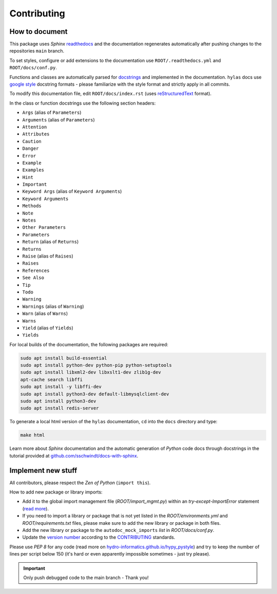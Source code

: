 Contributing
============

.. _contribute:


How to document
~~~~~~~~~~~~~~~~

This package uses *Sphinx* `readthedocs <https://readthedocs.org/>`_ and the documentation regenerates automatically after pushing changes to the repositories ``main`` branch.

To set styles, configure or add extensions to the documentation use ``ROOT/.readthedocs.yml`` and ``ROOT/docs/conf.py``.

Functions and classes are automatically parsed for `docstrings <https://www.python.org/dev/peps/pep-0257/>`_ and implemented in the documentation. ``hylas`` docs use `google style <https://sphinxcontrib-napoleon.readthedocs.io/en/latest/example_google.html>`_ docstring formats - please familiarize with the style format and strictly apply in all commits.

To modify this documentation file, edit ``ROOT/docs/index.rst`` (uses `reStructuredText <https://www.sphinx-doc.org/en/master/usage/restructuredtext/basics.html>`_ format).

In the class or function docstrings use the following section headers:

* ``Args`` (alias of ``Parameters``)
* ``Arguments`` (alias of ``Parameters``)
* ``Attention``
* ``Attributes``
* ``Caution``
* ``Danger``
* ``Error``
* ``Example``
* ``Examples``
* ``Hint``
* ``Important``
* ``Keyword Args`` (alias of ``Keyword Arguments``)
* ``Keyword Arguments``
* ``Methods``
* ``Note``
* ``Notes``
* ``Other Parameters``
* ``Parameters``
* ``Return`` (alias of ``Returns``)
* ``Returns``
* ``Raise`` (alias of ``Raises``)
* ``Raises``
* ``References``
* ``See Also``
* ``Tip``
* ``Todo``
* ``Warning``
* ``Warnings`` (alias of ``Warning``)
* ``Warn`` (alias of ``Warns``)
* ``Warns``
* ``Yield`` (alias of ``Yields``)
* ``Yields``

For local builds of the documentation, the following packages are required:

.. code:: console

   sudo apt install build-essential
   sudo apt install python-dev python-pip python-setuptools
   sudo apt install libxml2-dev libxslt1-dev zlib1g-dev
   apt-cache search libffi
   sudo apt install -y libffi-dev
   sudo apt install python3-dev default-libmysqlclient-dev
   sudo apt install python3-dev
   sudo apt install redis-server

To generate a local html version of the ``hylas`` documentation, ``cd`` into the  ``docs`` directory  and type:

.. code:: console

   make html

Learn more about *Sphinx* documentation and the automatic generation of *Python* code docs through docstrings in the tutorial provided at `github.com/sschwindt/docs-with-sphinx <https://github.com/sschwindt/docs-with-sphinx>`_.


Implement new stuff
~~~~~~~~~~~~~~~~~~~

All contributors, please respect the *Zen of Python* (``import this``).

How to add new package or library imports:

* Add it to the global import management file (*ROOT/import_mgmt.py*) within an *try-except-ImportError* statement (`read more <https://hydro-informatics.github.io/hypy_pyerror.html#try-except>`_).
* If you need to import a library or package that is not yet listed in the *ROOT/environments.yml* and *ROOT/requirements.txt* files, please make sure to add the new library or package in both files.
* Add the new library or package to the ``autodoc_mock_imports`` *list* in *ROOT/docs/conf.py*.
* Update the `version number <https://www.python.org/dev/peps/pep-0440/>`_ according to the `CONTRIBUTING <https://github.com/Ecohydraulics/flusstools-pckg/blob/main/docs/CONTRIBUTING.md>`_ standards.

Please use *PEP 8* for any code (read more on `hydro-informatics.github.io/hypy_pystyle <https://hydro-informatics.github.io/hypy_pystyle.html>`_) and try to keep the number of lines per script below 150 (it's hard or even apparently impossible sometimes - just try please).

.. important::

    Only push debugged code to the main branch - Thank you!

.. _Sebastian Schwindt: https://sebastian-schwindt.org/
